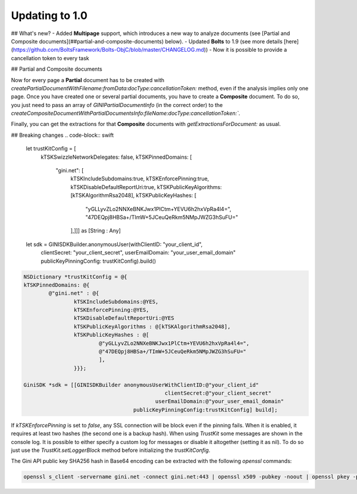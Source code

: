 .. _guide-updating-to-1.0:

===============
Updating to 1.0
===============

## What's new?
- Added **Multipage** support, which introduces a new way to analyze documents (see [Partial and Composite documents](##partial-and-composite-documents) below).
- Updated **Bolts** to 1.9 (see more details [here](https://github.com/BoltsFramework/Bolts-ObjC/blob/master/CHANGELOG.md))
- Now it is possible to provide a cancellation token to every task

## Partial and Composite documents

Now for every page a **Partial** document has to be created with
`createPartialDocumentWithFilename:fromData:docType:cancellationToken:` method, even if the analysis implies only one page.
Once you have created one or several partial documents, you have to create a **Composite** document. To do so, you just need to pass an array of `GINIPartialDocumentInfo` (in the correct order) to the `createCompositeDocumentWithPartialDocumentsInfo:fileName:docType:cancellationToken:``.

Finally, you can get the extractions for that **Composite** documents with `getExtractionsForDocument:` as usual.

## Breaking changes
.. code-block:: swift

    let trustKitConfig = [
                kTSKSwizzleNetworkDelegates: false,
                kTSKPinnedDomains: [
                    "gini.net": [
                        kTSKIncludeSubdomains:true,
                        kTSKEnforcePinning:true,
                        kTSKDisableDefaultReportUri:true,
                        kTSKPublicKeyAlgorithms: [kTSKAlgorithmRsa2048],
                        kTSKPublicKeyHashes: [
                            "yGLLyvZLo2NNXeBNKJwx1PlCtm+YEVU6h2hxVpRa4l4=",
                            "47DEQpj8HBSa+/TImW+5JCeuQeRkm5NMpJWZG3hSuFU="
                        ],]]] as [String : Any]

    let sdk = GINISDKBuilder.anonymousUser(withClientID: "your_client_id",
                                           clientSecret: "your_client_secret",
                                           userEmailDomain: "your_user_email_domain"
                                           publicKeyPinningConfig: trustKitConfig).build()


.. code-block:: obj-c

    NSDictionary *trustKitConfig = @{
    kTSKPinnedDomains: @{
            @"gini.net" : @{
                    kTSKIncludeSubdomains:@YES,
                    kTSKEnforcePinning:@YES,
                    kTSKDisableDefaultReportUri:@YES
                    kTSKPublicKeyAlgorithms : @[kTSKAlgorithmRsa2048],
                    kTSKPublicKeyHashes : @[
                            @"yGLLyvZLo2NNXeBNKJwx1PlCtm+YEVU6h2hxVpRa4l4=",
                            @"47DEQpj8HBSa+/TImW+5JCeuQeRkm5NMpJWZG3hSuFU="
                            ],
                    }}};

    GiniSDK *sdk = [[GINISDKBuilder anonymousUserWithClientID:@"your_client_id"
                                                 clientSecret:@"your_client_secret"
                                              userEmailDomain:@"your_user_email_domain"
                                       publicKeyPinningConfig:trustKitConfig] build];

If `kTSKEnforcePinning` is set to `false`, any SSL connection will be block even if the pinning fails. When it is enabled, it requires at least two hashes (the second one is a backup hash).
When using `TrustKit` some messages are shown in the console log. It is possible to either specify a custom log for messages or disable it altogether (setting it as nil). To do so just use the `TrustKit.setLoggerBlock` method before initializing the `trustKitConfig`.

The Gini API public key SHA256 hash in Base64 encoding can be extracted with the following `openssl` commands:

.. code-block:: bash

    openssl s_client -servername gini.net -connect gini.net:443 | openssl x509 -pubkey -noout | openssl pkey -pubin -outform der | openssl dgst -sha256 -binary | openssl enc -base64
